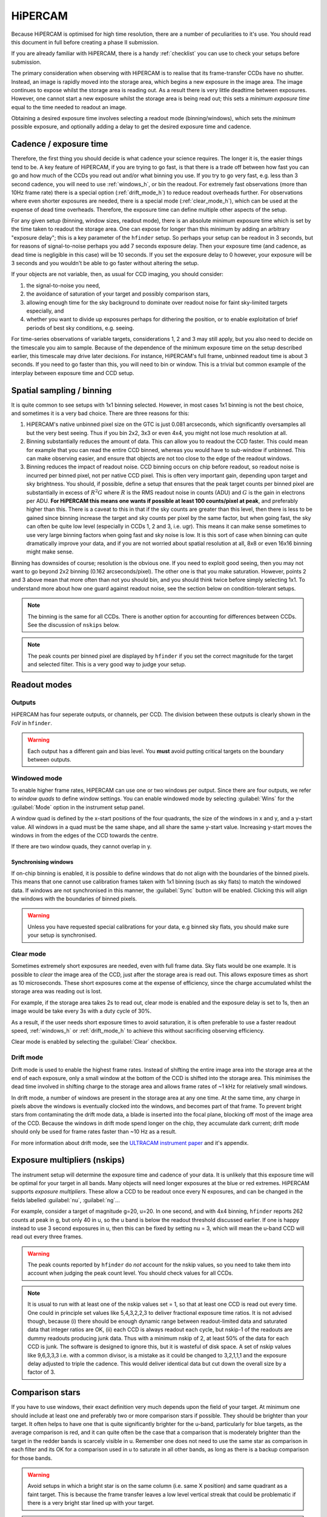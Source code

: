 .. |hiper| replace:: HiPERCAM

=========
HiPERCAM
=========

Because HiPERCAM is optimised for high time resolution, there are a number of peculiarities
to it's use. You should read this document in full before creating a phase II submission.

If you are already familiar with |hiper|, there is a handy :ref:`checklist` you can use
to check your setups before submission.

The primary consideration when observing with HiPERCAM is to realise that its frame-transfer
CCDs have no shutter. Instead, an image is rapidly moved into the storage area, which begins
a new exposure in the image area. The image continues to expose whilst the storage area is
reading out. As a result there is very little deadtime between exposures. However, one cannot 
start a new exposure whilst the storage area is being read out; this sets a *minimum exposure 
time* equal to the time needed to readout an image.

Obtaining a desired exposure time involves selecting a readout mode (binning/windows), which
sets the *minimum* possible exposure, and optionally adding a delay to get the desired exposure
time and cadence.


Cadence / exposure time
=======================
Therefore, the first thing you should decide is what cadence your science
requires. The longer it is, the easier things tend to be. A key
feature of |hiper|, if you are trying to go fast, is that there is a
trade off between how fast you can go and how much of the CCDs you read
out and/or what binning you use. If you try to go very fast, e.g.
less than 3 second cadence, you will need to use :ref:`windows_h`, or bin the
readout. For extremely fast observations (more than 10Hz frame rate) there is a 
special option (:ref:`drift_mode_h`) to reduce readout overheads further. 
For observations where even shorter exposures are needed, there is a special mode 
(:ref:`clear_mode_h`), which can be used at the expense of dead time overheads. 
Therefore, the exposure time can define multiple other aspects of the setup.

For any given setup (binning, window sizes, readout mode), there is an
absolute minimum exposure time which is set by the time taken to
readout the storage area. One can expose for longer than
this minimum by adding an arbitrary "exposure delay"; this is a key
parameter of the ``hfinder`` setup. So perhaps your setup can be
readout in 3 seconds, but for reasons of signal-to-noise perhaps you
add 7 seconds exposure delay. Then your exposure time (and cadence, as
dead time is negligible in this case) will be 10 seconds. If you set
the exposure delay to 0 however, your exposure will be 3 seconds and
you wouldn't be able to go faster without altering the setup.

If your objects are not variable, then, as usual for CCD imaging, you
should consider:

#. the signal-to-noise you need, 
#. the avoidance of saturation of your target and possibly comparison stars, 
#. allowing enough time for the sky background to dominate over readout noise for faint sky-limited targets especially, and 
#. whether you want to divide up exposures perhaps for dithering the position, or to enable 
   exploitation of brief periods of best sky conditions, e.g. seeing.

For time-series observations of variable targets, considerations
1, 2 and 3 may still apply, but you also need to decide on the
timescale you aim to sample. Because of the dependence of the minimum
exposure time on the setup described earlier, this timescale may drive
later decisions.  For instance, |hiper|'s full frame, unbinned readout
time is about 3 seconds.  If you need to go faster than this, you will
need to bin or window. This is a trivial but common example
of the interplay between exposure time and CCD setup.

Spatial sampling / binning
==========================

It is quite common to see setups with 1x1 binning selected. However, in most cases 1x1 
binning is not the best choice, and sometimes it is a very bad choice. There are three 
reasons for this:

#. |hiper|'s native unbinned pixel size on the GTC is just 0.081 arcseconds,
   which significantly oversamples all but the very best seeing. Thus if you
   bin 2x2, 3x3 or even 4x4, you might not lose much resolution at all.

#. Binning substantially reduces the amount of data. This can allow
   you to readout the CCD faster. This could mean for example that you
   can read the entire CCD binned, whereas you would have to
   sub-window if unbinned. This can make observing easier, and ensure
   that objects are not too close to the edge of the readout
   windows.

#. Binning reduces the impact of readout noise. CCD binning occurs on
   chip before readout, so readout noise is incurred per binned pixel,
   not per native CCD pixel. This is often very important gain,
   depending upon target and sky brightness. You should, if possible,
   define a setup that ensures that the peak target counts per binned
   pixel are substantially in excess of :math:`R^2 G` where :math:`R`
   is the RMS readout noise in counts (ADU) and :math:`G` is the gain
   in electrons per ADU. **For HiPERCAM this means one wants if possible
   at least 100 counts/pixel at peak**, and preferably higher than this.
   There is a caveat to this in that if the sky counts are greater
   than this level, then there is less to be gained since binning
   increase the target and sky counts per pixel by the same factor,
   but when going fast, the sky can often be quite low level
   (especially in CCDs 1, 2 and 3, i.e.  ugr). This means it can make sense
   sometimes to use very large binning factors when going fast and sky
   noise is low. It is this sort of case when binning can quite dramatically
   improve your data, and if you are not worried about spatial resolution
   at all, 8x8 or even 16x16 binning might make sense.

Binning has downsides of course; resolution is the obvious one. If you
need to exploit good seeing, then you may not want to go beyond 2x2
binning (0.162 arcseconds/pixel). The other one is that you make saturation. 
However, points 2 and 3 above mean that more often than not
you should bin, and you should think twice before simply selecting
1x1. To understand more about how one guard against readout noise, see the
section below on condition-tolerant setups.

.. Note::

   The binning is the same for all CCDs. There is another option for
   accounting for differences between CCDs. See the discussion of ``nskips``
   below.

.. Note::

   The peak counts per binned pixel are displayed by ``hfinder`` if
   you set the correct magnitude for the target and selected
   filter. This is a very good way to judge your setup.

Readout modes
=============

.. _outputs:

Outputs
-------
HiPERCAM has four seperate outputs, or channels, per CCD. The division between these
outputs is clearly shown in the FoV in ``hfinder``. 

.. Warning::

    Each output has a different gain and bias level. You **must** avoid putting critical targets on the boundary 
    between outputs.

.. _windows_h:

Windowed mode
-------------

To enable higher frame rates, HiPERCAM can use one or two windows per output. Since there
are four outputs, we refer to *window quads* to define window settings. You can enable
windowed mode by selecting :guilabel:`Wins` for the :guilabel:`Mode` option in the instrument
setup panel.

A window quad is defined by the x-start positions of the four quadrants, the size of the
windows in x and y, and a y-start value. All windows in a quad must be the same shape, and
all share the same y-start value. Increasing y-start moves the windows in from the edges of
the CCD towards the centre.

If there are two window quads, they cannot overlap in y.

Synchronising windows
`````````````````````

If on-chip binning is enabled, it is possible to define windows that do not align with the
boundaries of the binned pixels. This means that one cannot use
calibration frames taken with 1x1 binning (such as sky flats) to match the windowed data.
If windows are not synchronised in this manner, the :guilabel:`Sync` button will be enabled.
Clicking this will align the windows with the boundaries of binned pixels.

.. Warning::

    Unless you have requested special calibrations for your data, e.g binned sky flats, you 
    should make sure your setup is synchronised.

.. _clear_mode_h:

Clear mode
----------

Sometimes extremely short exposures are needed, even with full frame data. Sky flats would be
one example. It is possible to *clear* the image area of the CCD, just after the storage area
is read out. This allows exposure times as short as 10 microseconds. These short exposures come
at the expense of efficiency, since the charge accumulated whilst the storage area was reading
out is lost.

For example, if the storage area takes 2s to read out, clear mode is enabled and the exposure delay
is set to 1s, then an image would be take every 3s with a duty cycle of 30%.

As a result, if the user needs short exposure times to avoid saturation, it is often
preferable to use a faster readout speed, :ref:`windows_h` or :ref:`drift_mode_h` to achieve
this without sacrificing observing efficiency.

Clear mode is enabled by selecting the :guilabel:`Clear` checkbox.

.. _drift_mode_h:

Drift mode
----------

Drift mode is used to enable the highest frame rates. Instead of shifting the entire image area
into the storage area at the end of each exposure, only a small window at the bottom of the CCD
is shifted into the storage area. This minimises the dead time involved in shifting charge to the
storage area and allows frame rates of ~1 kHz for relatively small windows.

In drift mode, a number of windows are present in the storage area at any one time. At the same
time, any charge in pixels above the windows is eventually clocked into the windows, and becomes
part of that frame. To prevent bright stars from contaminating the drift mode data, a blade
is inserted into the focal plane, blocking off most of the image area of the CCD. Because the
windows in drift mode spend longer on the chip, they accumulate dark current; drift mode should
only be used for frame rates faster than ~10 Hz as a result.

For more information about drift mode, see the
`ULTRACAM instrument paper <https://ui.adsabs.harvard.edu/#abs/2007MNRAS.378..825D/abstract>`_
and it's appendix.

Exposure multipliers (nskips)
=============================

The instrument setup will determine the exposure time and cadence of your data. It is unlikely
that this exposure time will be optimal for your target in all bands. Many objects will need
longer exposures at the blue or red extremes. HiPERCAM supports *exposure multipliers*. These
allow a CCD to be readout once every N exposures, and can be changed in the fields labelled
:guilabel:`nu`, :guilabel:`ng`...

For example, consider a target of magnitude g=20, u=20. In one second, and with 4x4 binning, 
``hfinder`` reports 262 counts at peak in g, but only 40 in u, so the u band is below the 
readout threshold discussed earlier. If one is happy instead to use 3 second exposures in u, 
then this can be fixed by setting nu = 3, which will mean the u-band CCD will read out every 
three frames. 

.. Warning::

   The peak counts reported by ``hfinder`` do *not* account for the
   nskip values, so you need to take them into account when judging the
   peak count level. You should check values for all CCDs.

.. Note::

   It is usual to run with at least one of the nskip values set = 1,
   so that at least one CCD is read out every time. One could in
   principle set values like 5,4,3,2,2,3 to deliver fractional
   exposure time ratios. It is not advised though, because (i) there
   should be enough dynamic range between readout-limited data and
   saturated data that integer ratios are OK, (ii) each CCD is always
   readout each cycle, but nskip-1 of the readouts are dummy readouts
   producing junk data. Thus with a minimum nskip of 2, at least 50%
   of the data for each CCD is junk. The software is designed to
   ignore this, but it is wasteful of disk space. A set of nskip
   values like 9,6,3,3,3 i.e. with a common divisor, is a
   mistake as it could be changed to 3,2,1,1,1 and the exposure delay
   adjusted to triple the cadence. This would deliver identical data
   but cut down the overall size by a factor of 3.


Comparison stars
================

If you have to use windows, their exact definition very much depends
upon the field of your target. At minimum one should include at least
one and preferably two or more comparison stars if possible. They
should be brighter than your target. It often helps to have one that
is quite significantly brighter for the u-band, particularly for blue
targets, as the average comparison is red, and it can quite often be
the case that a comparison that is moderately brighter than the target
in the redder bands is scarcely visible in u. Remember one does not
need to use the same star as comparison in each filter and its OK for
a comparison used in u to saturate in all other bands, as long as
there is a backup comparison for those bands.

.. Warning::

   Avoid setups in which a bright star is on the same column (i.e.
   same X position) and same quadrant as a faint target. This is because
   the frame transfer leaves a low level vertical streak that could
   be problematic if there is a very bright star lined up with your target.

.. Warning::

   Do not place your target or comparisons close to the half-way point
   in either X or Y in full frame mode because the |hiper| CCDs are
   read out at the 4 corners and you risk your target being divided across
   multiple :ref:`outputs`.

Miscellaneous settings
======================

The remaining settings you can change are described below:

Num. exposures
    The number of exposures to take before stopping. Most HiPERCAM users will want to take a
    continuous series of exposures and stop after an alloted time. In which case this field
    should be set to 0. If you want your OB to have a specific duration, the correct number
    of exposures is found by dividing the time required by the cadence reported by ``hfinder``.

Readout speed
    Fast readout speed reduces the minimum exposure time in full-frame readout from 2.9s to 1.2s.
    This comes at the expense of increased readout noise. The impact of this on the S/N of your
    target is shown in ``hfinder``.

Fast clocks
    Users wanting the ultimate in high speed performance can enable this option. This increases the
    rate at which charge is clocked in the CCDs. It will have an impact on charge transfer efficiency.
    As of today, this impact has not been well characterised, but we do not think it is serious.

Overscan
    Enable the recording of the overscan regions at the left and right edges of the chip. Can be
    useful if precise measurement of the bias in each frame is needed. This is important for the
    highest levels of photometric precision, so consider this option for, e.g. exoplanet transit
    observations.


.. _nod:

Dithering the Telescope
=======================

It is possible to dither the telescope between frames. This can be useful if, for example, you
want to make a flat-field directly from the night sky observations themselves. :ref:`clear_mode_h`
is always enabled when dithering the telescope, to avoid trails from bright stars appearing
in the image.

The overheads involved in moving the telescope mean that there is little point in
using any mode other than full-frame readout with this option.

If you wish to dither the telescope, check the  :guilabel:`Nodding` checkbox. You will be prompted
for a plain text file specifying the offset pattern you require. The format of this file is a
simple list of *absolute* RA, Dec offsets in arcseconds as shown below::

    0  0
    0  20
    20 20
    20 0
    0  20

This offset pattern will be repeated until your exposures are finished. ``hfinder``
will estimate the impact of nodding on your cadence and overal signal-to-noise.

If you wish to visualise the dithering pattern on the sky, pressing the ``n`` key
will cycle through the dithering pattern.

Condition-tolerant setups
=========================

If you are sure that your target will only observed with seeing close
to 1.2" and during clear conditions, you'll have a relatively easy job
defining a setup. Much more difficult is if the seeing could be
anything from 1.2 to 2.5", the reason being that the peak counts could
vary by more than a factor of 4. The key point here is probably the
binning.  It should definitely be at least 4x4, and arguably 6x6 to
8x8, otherwise you could end up swamping the target with readout noise
during poor seeing. One way to think about readout noise is as the
equivalent of :math:`R^2 G` counts from the sky in each binned pixel.
If you use 1x1 rather than 8x8, you have just increased this
contribution by a factor of 64. Sometimes this won't matter; sometimes
it will be a disaster.  As always, the thing to do is try different
setups and seeing values in ``hfinder``, and the key to using it is to
understand the signal-to-noise values hfinder reports.

S/N vs S/N (3h)
---------------

If you look at ``hfinder`` you will see two values of
signal-to-noise. One, "S/N", is the signal-to-noise of one frame. The
other, "S/N (3h)", is the total signal-to-noise after 3 hours of
data. The latter can reach unrealistically large values (e.g. 14584 in
the screenshot) which are meaninglessly high in practice,
nevertheless, the "S/N (3h)" value is one of the best ways to compare
different setups as it accounts for the issue of shorter exposures
versus a larger number of exposure and also deadtime. One way to find
a condition tolerant setup is to find one where the "S/N (3h)" value
does not respond dramatically to the exact setup.

As an example, consider a star of g=18 being observed at high speed in
dark time, seeing 1", airmass 1.5. With 1x1 binning and windows of
92x92, I find a cadence of 0.101, a duty cycle of 92.3% and an "S/N
(3h)" value of 3772. This is not obviously bad, but the peak counts
are listed as just 10! This will be heavily read noise affected. This
becomes obvious if I add 0.1 seconds to the exposure delay giving
0.201 cadence, 96.1% duty. The S/N (3h) becomes 5306. That's the
equivalent of :math:`(5306/3772)^2 = 1.98` times longer exposure, but
the duty cycle only increased by a factor of 1.04. The large
improvement is because I have halved the number of readouts.

What if I still want the 0.1 seconds? Then I should bin. So, the same
target and conditions, but now with binning 4x4 and cadence 0.1
seconds, I find again a 92% cadence, but the S/N (3h) value is now
9970 and I have gained a factor of 7 in effective exposure time! So
the first setting was really a disaster. To judge how much further
there is to go, I make the cadence 10 sec, and find S/N (3h) = 13400,
but of course 10 seconds may be unacceptably long, but still it shows
what one should be aiming at.

What about the impact of seeing? If I set seeing to 2", the S/N (3h) for the
4x4, 0.1-sec mode drops to 6265, equivalent to dropping the exposure down
by a factor 0.4. The 1x1 version drops to 1937, equivalent to just 0.26 of
the exposure, so not only is it a bad setup, but it gets worse more quickly.

.. Warning::

   These are not small effects, and you need to think about them for all
   CCDs. CCD 1 (the u-band) is almost always the most sensitive of all to
   readout noise issues. "nskip" is your friend then. If possible try to find
   the sweet spot between being well above the readout noise, but not in
   danger of saturation. Peak counts (factoring in any nskips) from 1000
   to 15000 are what you might want to aim for, although they won't always
   be possible.

.. _checklist:

Checklist
=========

#. Have you chosen your binning to give the spatial sampling you need? 
   1x1 binning is very rarely the best choice, and can increase readout
   noise dramatically. |hiper|'s native pixel size is only 0.081" on the GTC,
   so you can resolve typical seeing discs with 3x3 or 4x4 binning.

#. Could your setup lead to saturation in good seeing? If so, is there
   leeway for the observer to reduce the exposure time (a relatively easy
   change) without the need to change the setup (time consuming)?

#. Have you checked the peak counts per pixel in *all* CCDs,
   especially CCD 1 (u-band)? Is it comfortably above readout? (100
   counts or more). The nskip parameters (nu, ng, nr, ni, nz) may
   help.

#. Is your target away from the edges of the CCD outputs in both X and Y
   to avoid a split readout and consequent data reduction problems?

#. Have you ensured that no very bright objects are aligned along the
   Y direction and in the same quadrant as your target?

#. For blue targets, have you included a bright comparison star (if available)
   for the u-band, even if it looks too bright for the griz bands?

#. For variable targets, have you considered the impact of the full range
   of their variability in terms of possible saturation or readnoise?

#. Is the duty cycle of your setup what you expect? For most observations
   it should be above 95%.

#. Is your setup tolerant of the full range of conditions you have
   specified for it? Variations in seeing especially, can cause
   dramatic variations in peak count levels and may veer you
   towards either saturation or readout noise limitations.

#. Does the product of the number of exposures and the cadence match the
   times you want to follow your target?

#. Do you need to dither your observations for optimum background subtraction?